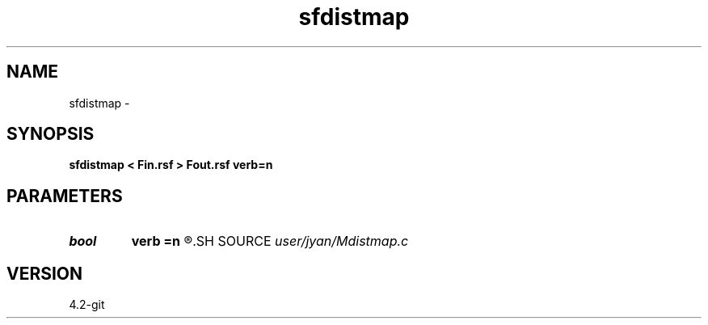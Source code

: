 .TH sfdistmap 1  "APRIL 2023" Madagascar "Madagascar Manuals"
.SH NAME
sfdistmap \- 
.SH SYNOPSIS
.B sfdistmap < Fin.rsf > Fout.rsf verb=n
.SH PARAMETERS
.PD 0
.TP
.I bool   
.B verb
.B =n
.R  [y/n]	verbosity flag
.SH SOURCE
.I user/jyan/Mdistmap.c
.SH VERSION
4.2-git

